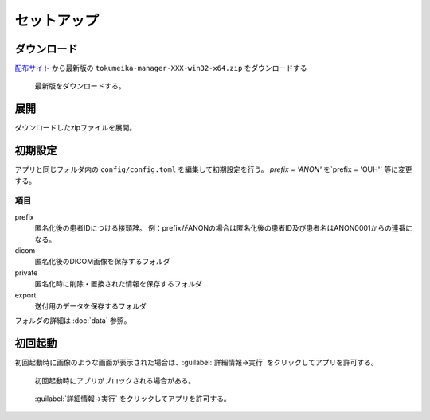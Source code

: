 セットアップ
============

ダウンロード
------------

`配布サイト <https://github.com/yk-szk/Tokumeika/releases>`_ から最新版の ``tokumeika-manager-XXX-win32-x64.zip`` をダウンロードする

.. figure:: images/download.jpg

   最新版をダウンロードする。

展開
-----
ダウンロードしたzipファイルを展開。

初期設定
--------
アプリと同じフォルダ内の ``config/config.toml`` を編集して初期設定を行う。
`prefix = 'ANON'` を`prefix = 'OUH'` 等に変更する。

項目
******

prefix
   匿名化後の患者IDにつける接頭辞。
   例：prefixがANONの場合は匿名化後の患者ID及び患者名はANON0001からの連番になる。

dicom
   匿名化後のDICOM画像を保存するフォルダ

private
   匿名化時に削除・置換された情報を保存するフォルダ

export
   送付用のデータを保存するフォルダ


フォルダの詳細は :doc:`data` 参照。


初回起動
--------
初回起動時に画像のような画面が表示された場合は、:guilabel:`詳細情報→実行` をクリックしてアプリを許可する。

.. figure:: images/smart_screen.jpg

   初回起動時にアプリがブロックされる場合がある。


.. figure:: images/smart_screen_jikko.jpg

   :guilabel:`詳細情報→実行` をクリックしてアプリを許可する。
